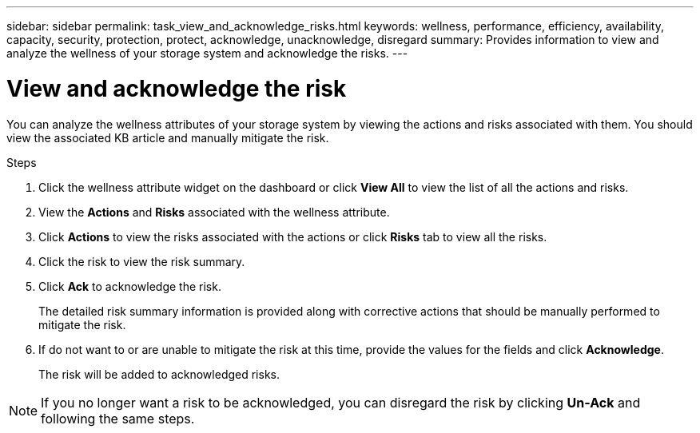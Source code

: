 ---
sidebar: sidebar
permalink: task_view_and_acknowledge_risks.html
keywords: wellness, performance, efficiency, availability, capacity, security, protection, protect, acknowledge, unacknowledge, disregard
summary: Provides information to view and analyze the wellness of your storage system and acknowledge the risks.
---

= View and acknowledge the risk
:toc: macro
:toclevels: 1
:hardbreaks:
:nofooter:
:icons: font
:linkattrs:
:imagesdir: ./media/

[.lead]
You can analyze the wellness attributes of your storage system by viewing the actions and risks associated with them. You should view the associated KB article and manually mitigate the risk.

.Steps
. Click the wellness attribute widget on the dashboard or click *View All* to view the list of all the actions and risks.
. View the *Actions* and *Risks* associated with the wellness attribute.
. Click *Actions* to view the risks associated with the actions or click *Risks* tab to view all the risks.
. Click the risk to view the risk summary.
. Click *Ack* to acknowledge the risk.
+
The detailed risk summary information is provided along with corrective actions that should be manually performed to mitigate the risk.
. If do not want to or are unable to mitigate the risk at this time, provide the values for the fields and click *Acknowledge*.
+
The risk will be added to acknowledged risks.

NOTE: If you no longer want a risk to be acknowledged, you can disregard the risk by clicking *Un-Ack* and following the same steps.
